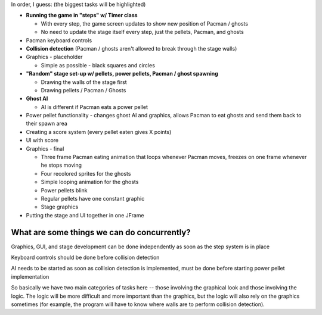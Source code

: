 In order, I guess: (the biggest tasks will be highlighted)

* **Running the game in "steps" w/ Timer class**

  * With every step, the game screen updates to show new position of Pacman / ghosts
  * No need to update the stage itself every step,
    just the pellets, Pacman, and ghosts

* Pacman keyboard controls
* **Collision detection**
  (Pacman / ghosts aren't allowed to break through the stage walls)
* Graphics - placeholder

  * Simple as possible - black squares and circles

* **"Random" stage set-up w/ pellets, power pellets, Pacman / ghost spawning**

  * Drawing the walls of the stage first
  * Drawing pellets / Pacman / Ghosts

* **Ghost AI**

  * AI is different if Pacman eats a power pellet

* Power pellet functionality - changes ghost AI and graphics,
  allows Pacman to eat ghosts and send them back to their spawn area
* Creating a score system (every pellet eaten gives X points)
* UI with score
* Graphics - final

  * Three frame Pacman eating animation that loops whenever Pacman moves,
    freezes on one frame whenever he stops moving
  * Four recolored sprites for the ghosts
  * Simple looping animation for the ghosts
  * Power pellets blink
  * Regular pellets have one constant graphic
  * Stage graphics

* Putting the stage and UI together in one JFrame

What are some things we can do concurrently?
--------------------------------------------

Graphics, GUI, and stage development can be done independently
as soon as the step system is in place

Keyboard controls should be done before collision detection

AI needs to be started as soon as collision detection is implemented,
must be done before starting power pellet implementation

So basically we have two main categories of tasks here --
those involving the graphical look and those involving the logic.
The logic will be more difficult and more important than the graphics,
but the logic will also rely on the graphics sometimes
(for example, the program will have to know where walls are to perform
collision detection).

